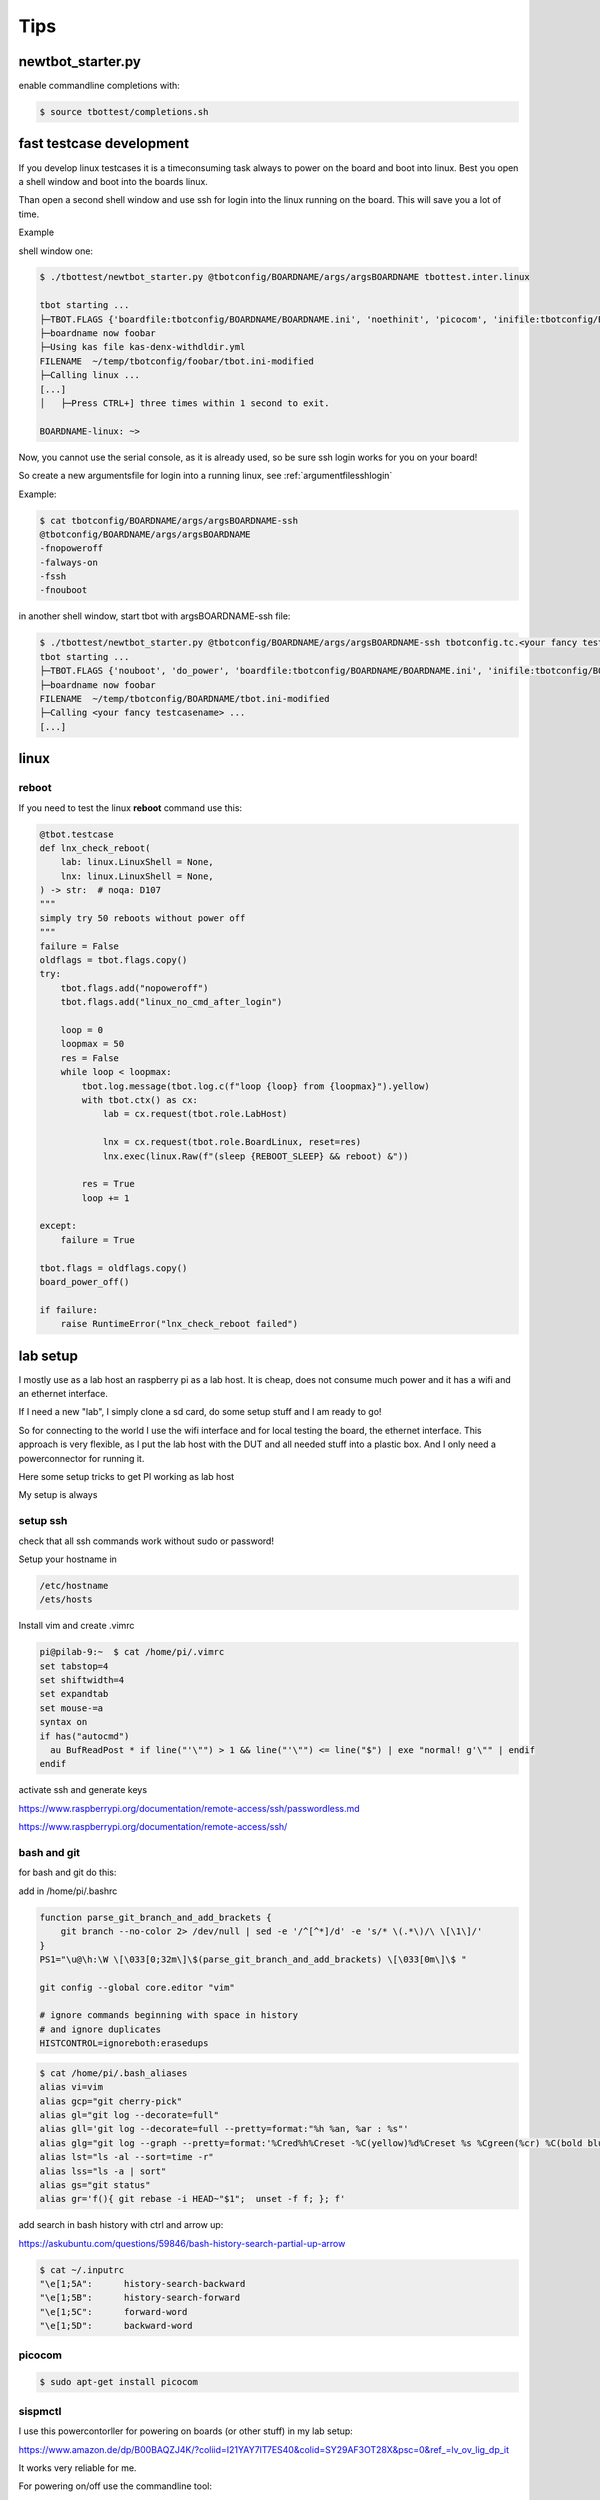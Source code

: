 Tips
====

newtbot_starter.py
------------------

enable commandline completions with:

.. code-block:: bash

        $ source tbottest/completions.sh


fast testcase development
-------------------------

If you develop linux testcases it is a timeconsuming task always to power on
the board and boot into linux. Best you open a shell window and boot
into the boards linux.

Than open a second shell window and use ssh for login into the linux
running on the board. This will save you a lot of time.

Example

shell window one:

.. code-block:: bash

   $ ./tbottest/newtbot_starter.py @tbotconfig/BOARDNAME/args/argsBOARDNAME tbottest.inter.linux

   tbot starting ...
   ├─TBOT.FLAGS {'boardfile:tbotconfig/BOARDNAME/BOARDNAME.ini', 'noethinit', 'picocom', 'inifile:tbotconfig/BOARDNAME/tbot.ini', 'do_power', 'useifconfig'}
   ├─boardname now foobar
   ├─Using kas file kas-denx-withdldir.yml
   FILENAME  ~/temp/tbotconfig/foobar/tbot.ini-modified
   ├─Calling linux ...
   [...]
   │   ├─Press CTRL+] three times within 1 second to exit.

   BOARDNAME-linux: ~>


Now, you cannot use the serial console, as it is already used,
so be sure ssh login works for you on your board!

So create a new argumentsfile for login into a running linux,
see :ref:`argumentfilesshlogin`

Example:

.. code-block:: bash

    $ cat tbotconfig/BOARDNAME/args/argsBOARDNAME-ssh
    @tbotconfig/BOARDNAME/args/argsBOARDNAME
    -fnopoweroff
    -falways-on
    -fssh
    -fnouboot


in another shell window, start tbot with argsBOARDNAME-ssh file:

.. code-block:: bash

   $ ./tbottest/newtbot_starter.py @tbotconfig/BOARDNAME/args/argsBOARDNAME-ssh tbotconfig.tc.<your fancy testcasename>
   tbot starting ...
   ├─TBOT.FLAGS {'nouboot', 'do_power', 'boardfile:tbotconfig/BOARDNAME/BOARDNAME.ini', 'inifile:tbotconfig/BOARDNAME/tbot.ini', 'ssh', 'useifconfig', 'always-on', 'nopoweroff', 'noethinit'}
   ├─boardname now foobar
   FILENAME  ~/temp/tbotconfig/BOARDNAME/tbot.ini-modified
   ├─Calling <your fancy testcasename> ...
   [...]

linux
-----

reboot
......

If you need to test the linux **reboot** command use this:

.. code-block:: python

    @tbot.testcase
    def lnx_check_reboot(
        lab: linux.LinuxShell = None,
        lnx: linux.LinuxShell = None,
    ) -> str:  # noqa: D107
    """
    simply try 50 reboots without power off
    """
    failure = False
    oldflags = tbot.flags.copy()
    try:
        tbot.flags.add("nopoweroff")
        tbot.flags.add("linux_no_cmd_after_login")

        loop = 0
        loopmax = 50
        res = False
        while loop < loopmax:
            tbot.log.message(tbot.log.c(f"loop {loop} from {loopmax}").yellow)
            with tbot.ctx() as cx:
                lab = cx.request(tbot.role.LabHost)

                lnx = cx.request(tbot.role.BoardLinux, reset=res)
                lnx.exec(linux.Raw(f"(sleep {REBOOT_SLEEP} && reboot) &"))

            res = True
            loop += 1

    except:
        failure = True

    tbot.flags = oldflags.copy()
    board_power_off()

    if failure:
        raise RuntimeError("lnx_check_reboot failed")


lab setup
---------

I mostly use as a lab host an raspberry pi as a lab host. It is cheap,
does not consume much power and it has a wifi and an ethernet interface.

If I need a new "lab", I simply clone a sd card, do some setup stuff and
I am ready to go!

So for connecting to the world I use the wifi interface and for local
testing the board, the ethernet interface. This approach is very
flexible, as I put the lab host with the DUT and all needed stuff into
a plastic box. And I only need a powerconnector for running it.

Here some setup tricks to get PI working as lab host

My setup is always

.. aafig::

    +-------------------+
    | Wifi to the world |
    +-------------------+
           ^
           |
           |  wifi
           |
           v
    +---------------------+
    |    wlan0            |
    |                     |
    |        PI           |
    |                     |
    | runs:               |
    | - tftp server       |
    | - local DHCP server |
    | - nfs server        |
    |                     |
    |    eth0             |
    +---------------------+
           ^
           |
           | ethernet
           | 192.168.3.x
           |
           v
    +----------+
    |    eth0  |
    |          |
    |   DUT    |
    |          |
    +----------+

setup ssh
.........

check that all ssh commands work without sudo or password!


Setup your hostname in

.. code-block:: bash

  /etc/hostname
  /ets/hosts

Install vim and create .vimrc

.. code-block:: bash

    pi@pilab-9:~  $ cat /home/pi/.vimrc
    set tabstop=4
    set shiftwidth=4
    set expandtab
    set mouse-=a
    syntax on
    if has("autocmd")
      au BufReadPost * if line("'\"") > 1 && line("'\"") <= line("$") | exe "normal! g'\"" | endif
    endif

activate ssh and generate keys

https://www.raspberrypi.org/documentation/remote-access/ssh/passwordless.md

https://www.raspberrypi.org/documentation/remote-access/ssh/

bash and git
............

for bash and git do this:

add in /home/pi/.bashrc

.. code-block:: bash

    function parse_git_branch_and_add_brackets {
        git branch --no-color 2> /dev/null | sed -e '/^[^*]/d' -e 's/* \(.*\)/\ \[\1\]/'
    }
    PS1="\u@\h:\W \[\033[0;32m\]\$(parse_git_branch_and_add_brackets) \[\033[0m\]\$ "

    git config --global core.editor "vim"

    # ignore commands beginning with space in history
    # and ignore duplicates
    HISTCONTROL=ignoreboth:erasedups

.. code-block:: bash

    $ cat /home/pi/.bash_aliases
    alias vi=vim
    alias gcp="git cherry-pick"
    alias gl="git log --decorate=full"
    alias gll='git log --decorate=full --pretty=format:"%h %an, %ar : %s"'
    alias glg="git log --graph --pretty=format:'%Cred%h%Creset -%C(yellow)%d%Creset %s %Cgreen(%cr) %C(bold blue)<%an>%Creset' --abbrev-commit --date=relative"
    alias lst="ls -al --sort=time -r"
    alias lss="ls -a | sort"
    alias gs="git status"
    alias gr='f(){ git rebase -i HEAD~"$1";  unset -f f; }; f'

add search in bash history with ctrl and arrow up:

https://askubuntu.com/questions/59846/bash-history-search-partial-up-arrow

.. code-block:: bash

    $ cat ~/.inputrc
    "\e[1;5A":      history-search-backward
    "\e[1;5B":      history-search-forward
    "\e[1;5C":      forward-word
    "\e[1;5D":      backward-word

picocom
.......

.. code-block:: bash

    $ sudo apt-get install picocom

sispmctl
........

I use this powercontorller for powering on boards (or other stuff)
in my lab setup:

https://www.amazon.de/dp/B00BAQZJ4K/?coliid=I21YAY7IT7ES40&colid=SY29AF3OT28X&psc=0&ref_=lv_ov_lig_dp_it

It works very reliable for me.

For powering on/off use the commandline tool:

.. code-block:: bash

  $ sudo apt-get install sispmctl

did not worked for me, so I build it from source:

https://github.com/xypron/sispmctl

you need the following udev rules:

.. code-block:: bash

    $ cat /lib/udev/rules.d/60-sispmctl.rules
    SUBSYSTEM=="usb", ATTR{idVendor}=="04b4", ATTR{idProduct}=="fd10", GROUP="sispmctl", MODE="660"
    SUBSYSTEM=="usb", ATTR{idVendor}=="04b4", ATTR{idProduct}=="fd11", GROUP="sispmctl", MODE="660"
    SUBSYSTEM=="usb", ATTR{idVendor}=="04b4", ATTR{idProduct}=="fd12", GROUP="sispmctl", MODE="660"
    SUBSYSTEM=="usb", ATTR{idVendor}=="04b4", ATTR{idProduct}=="fd13", GROUP="sispmctl", MODE="660"
    SUBSYSTEM=="usb", ATTR{idVendor}=="04b4", ATTR{idProduct}=="fd15", GROUP="sispmctl", MODE="660"

and add sispmctl in /etc groups

.. code-block:: bash

    sispmctl:x:125:pi

don;t forget to reload rules with:

.. code-block:: bash

    $ sudo udevadm control --reload-rules


sudo without password
---------------------

https://linuxconfig.org/configure-sudo-without-password-on-ubuntu-20-04-focal-fossa-linux

gpio
----

a very good and (at least for me) stable gpio adapter for the raspberry PI is:

https://www.reichelt.de/de/de/raspberry-pi-relais-modul-8-channel-hutschiene-hls8l-dc5v-s-rpi-relais-8ch-p253984.html?PROVID=2788&gclid=EAIaIQobChMIk4qooNbpgwMVM6dmAh1IFAbrEAQYAyABEgImo_D_BwE&&r=1

based on

https://www.waveshare.com/wiki/RPi_Relay_Board_(B)

see the links for the description and for downloading drivers.


usb hub power control
.....................

.. code-block:: bash

    $ git clone https://github.com/hevz/hubpower.git

    $ cd hubpower

    $ gcc -o hubpower hubpower.c


    $ sudo ./hubpower 1:2 status
    Port  1 status: 0503  High-Speed Power-On Enabled Connected
    Port  2 status: 0100  Power-On
    Port  3 status: 0503  High-Speed Power-On Enabled Connected
    Port  4 status: 0100  Power-On
    Port  5 status: 0303  Low-Speed Power-On Enabled Connected

    $ ./hubpower 1:2 power 1 off

    $ ./hubpower 1:2 power 1 oon
    $ ./hubpower 1:2 bind

add static IP
.............

I did not get it yet, how I really setup PI with a static IP.

:-(

Hope I can update this her e soon.

tftpserver
..........

install tftpd-hpa with config file

.. code-block:: bash

    pi@pilab-3:~  $ cat /etc/default/tftpd-hpa
    # /etc/default/tftpd-hpa

    TFTP_USERNAME="tftp"
    TFTP_DIRECTORY="/srv/tftpboot"
    TFTP_ADDRESS="0.0.0.0:69"
    TFTP_OPTIONS="--secure --ipv4 -v -v"

useful commands:

.. code-block:: bash

    $ sudo netstat -anp|grep 69
    $ journalctl --all --no-pager -u tftpd-hpa
    $ sudo systemctl --all --no-pager restart tftpd-hpa

.. code-block:: bash

    sudo apt-get remove --purge tftpd

libftdi1 1.4
............

https://www.intra2net.com/en/developer/libftdi/download.php

.. code-block:: bash

    $ apt-get install libusb-1.0 libconfuse-dev

install as described in readme

.. code-block:: bash

    $ sudo make install


sdmux
.....

.. code-block:: bash

    $ git clone git://git.tizen.org/tools/testlab/sd-mux

install as described in readme, may you need to install some packages

.. code-block:: bash

    $ sudo apt-get install cmake libpopt-dev libftdi1-dev


.. warning::

    As the PI mounts the sd card automagically, disable this!

.. code-block:: bash

    $ cat /etc/udev/rules.d/80-udisks2-nosdcard.rules
    # do not automount sd card

    SUBSYSTEMS=="usb", ENV{UDISKS_IGNORE}="1"

and do:

.. code-block:: bash

    $ systemctl restart udisks2.service

jlink
.....

download:

https://www.segger.com/downloads/jlink/

https://www.segger.com/downloads/jlink/#ESforARM

https://www.segger.com/downloads/jlink/#J-LinkSoftwareAndDocumentationPackBeta

uncompress it and

.. code-block:: bash

    $ sudo cp 99-jlink.rules /etc/udev/rules.d/
    $ sudo udevadm control --reload-rules
    $ sudo udevadm trigger

swupdate
........

If we want to use **swupdate-client.py** you need to install:

.. code-block:: bash

    $ pip3 install websockets --user


nfsserver
.........

https://www.elektronik-kompendium.de/sites/raspberry-pi/2007061.htm

setup workdir and nfs subdir

.. code-block:: bash

    $ sudo mkdir /work
    $ sudo chmod 777 /work
    $ mkdir /work/pi
    $ mkdir /work/pi/tbot-workdir
    $ mkdir /work/pi/tbot-workdir/nfs

.. code-block:: bash

    $ sudo apt-get install nfs-kernel-server

server config:

.. code-block:: bash

    pi@pilab-9:~  $ cat /etc/default/nfs-kernel-server
    # Number of servers to start up
    RPCNFSDCOUNT=8

    # Runtime priority of server (see nice(1))
    RPCNFSDPRIORITY=0

    # Options for rpc.mountd.
    # If you have a port-based firewall, you might want to set up
    # a fixed port here using the --port option. For more information,
    # see rpc.mountd(8) or http://wiki.debian.org/SecuringNFS
    # To disable NFSv4 on the server, specify '--no-nfs-version 4' here
    RPCMOUNTDOPTS="--manage-gids"

    # Do you want to start the svcgssd daemon? It is only required for Kerberos
    # exports. Valid alternatives are "yes" and "no"; the default is "no".
    NEED_SVCGSSD=""

    # Options for rpc.svcgssd.
    RPCSVCGSSDOPTS=""

folders exported config:

.. code-block:: bash

    pi@pilab-9:~  $ cat /etc/exports
    /work/pi/tbot-workdir/nfs  192.168.3.0/255.255.255.0(rw,no_root_squash,sync)
    /work/pi/tbot-workdir/nfs  192.168.7.0/255.255.255.0(rw,no_root_squash,sync)


After changes on this files do not forget:

.. code-block:: bash

    $ sudo exportfs -ra
    $ sudo service nfs-kernel-server restart


dhcp server installation on PI
..............................

wlan0 = wi-fi to outer space

eth0 = dev network

I use this dhcp server:

https://help.ubuntu.com/community/isc-dhcp-server

installation on PI with:

.. code-block:: bash

    pi@pilab-9:local  $ sudo apt-get install isc-dhcp-server

and use this config file

.. code-block:: bash

    pi@pilab-9:local  $ cat /etc/dhcp/dhcpd.conf
    option domain-name "pilab.local";
    option domain-name-servers 8.8.8.8, 8.8.4.4;

    default-lease-time 6000;
    max-lease-time 7200;

    ddns-update-style none;

    authoritative;

    subnet 192.168.3.0 netmask 255.255.255.0 {
      range 192.168.3.1 192.168.3.100;
      option subnet-mask 255.255.255.0;
      option broadcast-address 192.168.3.255;
      option routers 192.168.3.1;
    }

.. code-block:: bash

    pi@pilab-9:local  $ cat /etc/default/isc-dhcp-server
    INTERFACESv4="eth0"
    INTERFACESv6=""

install chrony on PI
....................

.. code-block:: bash

        $ sudo apt-get install chrony

To enable NTP server daemon add in ```/etc/chrony/chrony.conf```

.. code-block:: bash

        local stratum 10
        allow 192.168.3.0/16

the last line ```allow...``` limits NTP server for eth0 interface only!

.. hint::

        install chrony commandline tool on DUT

pass NTP server address through DHCP to the DUT
...............................................

add option:

.. code-block:: bash

        option ntp-servers 192.168.3.1;

in file ```/etc/dhcp/dhcpd.conf```. You can than use the NTP server
address in udhcpc scripts in variable ```ntpsrv```

configure chrony to get NTP server address from DHCP
....................................................

first ensure NTP server address is passed to the DUT via DHCP, see

`pass NTP server address through DHCP to the DUT`_

create on the target a config file for chrony in your DHCP clients
configuration scripts.

For example udhcpc setup

add ```/etc/udhcpc.d/60-set-chrony-ntp-server``` with

.. code-block:: bash

        #!/bin/sh

        echo "Calling /etc/udhcpc.d/60-set-chrony-ntp-server ntpsrv ${ntpsrv}"

        CHRONYCONFIG=/var/run/chrony.d
        mkdir -p $CHRONYCONFIG

        echo server ${ntpsrv} > $CHRONYCONFIG/ntpserver.conf
        echo allow ${ntpsrv} >> $CHRONYCONFIG/ntpserver.conf

Now when your udhcpc starts and get the NTP server address, it should
call ```/etc/udhcpc.d/60-set-chrony-ntp-server``` which creates chrony
configuration file ```/var/run/chrony.d/ntpserver.conf```

Don;t forget to add ```/var/run/chrony.d``` in ```/etc/chrony.conf```,
so that chrony scans config files in ```/var/run/chrony.d```

.. code-block:: bash

        # add other config directories chrony can use
        confdir /var/run/chrony.d

Now if chrony starts, it passes the config files in ```/var/run/chrony.d```
and so, get the NTP server address from udhcpc. Of course, ensure, that
chrony starts after udhcpc is finished.

enable Internet access from DUT over ethernet
.............................................

uncomment in /etc/sysctl.conf

.. code-block:: bash

    net.ipv4.ip_foward=1

install iptable support with:

.. code-block:: bash

    $ sudo apt-get install iptables-persistent

and create the following rules:

.. code-block:: bash

    $ sudo iptables -t nat -A POSTROUTING -o wlan0 -j MASQUERADE
    $ sudo iptables -A FORWARD -i wlan0 -o eth0 -m state --state RELATED,ESTABLISHED -j ACCEPT
    $ sudo iptables -A FORWARD -i eth0 -o wlan0 -j ACCEPT


and save this rules with the following command:

.. code-block:: bash

    $ sudo netfilter-persistent save
    $ sudo netfilter-persistent reload

the rules are stored in this file:

.. code-block:: bash

    $ sudo cat /etc/iptables/rules.v4
    # Generated by xtables-save v1.8.2 on Wed Aug  9 11:30:33 2023
    *filter
    :INPUT ACCEPT [0:0]
    :FORWARD ACCEPT [0:0]
    :OUTPUT ACCEPT [0:0]
    -A FORWARD -i eth0 -o wlan0 -j ACCEPT
    -A FORWARD -i wlan0 -o eth0 -m state --state RELATED,ESTABLISHED -j ACCEPT
    COMMIT
    # Completed on Wed Aug  9 11:30:33 2023
    # Generated by xtables-save v1.8.2 on Wed Aug  9 11:30:33 2023
    *nat
    :PREROUTING ACCEPT [0:0]
    :INPUT ACCEPT [0:0]
    :POSTROUTING ACCEPT [0:0]
    :OUTPUT ACCEPT [0:0]
    -A POSTROUTING -o wlan0 -j MASQUERADE
    COMMIT
    # Completed on Wed Aug  9 11:30:33 2023


now a ping for example to google.com from your DUT should work!

Found this tips here:

https://serverfault.com/questions/267580/linux-routing-traffic-between-two-networks-with-iptables

May it does not work, so your routing table should look like:

.. code-block:: bash

    # route
    Kernel IP routing table
    Destination     Gateway         Genmask         Flags Metric Ref    Use Iface
    default         _gateway        0.0.0.0         UG    0      0        0 eth0
    192.168.3.0     *               255.255.255.0   U     0      0        0 eth0

may you need to add:

.. code-block:: bash

    # route add default gw 192.168.3.1

    # dhcp-lease-list

    # udhcpc -i eth0
